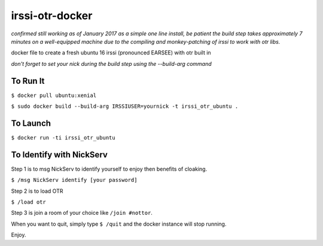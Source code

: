 irssi-otr-docker
================

*confirmed still working as of January 2017 as a simple one line install, be patient the build step takes approximately 7 minutes on a well-equipped machine due to the compiling and monkey-patching of irssi to work with otr libs.*

docker file to create a fresh ubuntu 16 irssi (pronounced EARSEE) with otr built in

*don't forget to set your nick during the build step using the --build-arg command*

To Run It
---------

``$ docker pull ubuntu:xenial``   

``$ sudo docker build --build-arg IRSSIUSER=yournick -t irssi_otr_ubuntu .``

To Launch
---------

``$ docker run -ti irssi_otr_ubuntu``

To Identify with NickServ
-------------------------
Step 1 is to msg NickServ to identify yourself to enjoy then benefits of cloaking.

``$ /msg NickServ identify [your password]``

Step 2 is to load OTR

``$ /load otr``

Step 3 is join a room of your choice like ``/join #nottor``.

When you want to quit, simply type ``$ /quit`` and the docker instance will stop running.

Enjoy.

